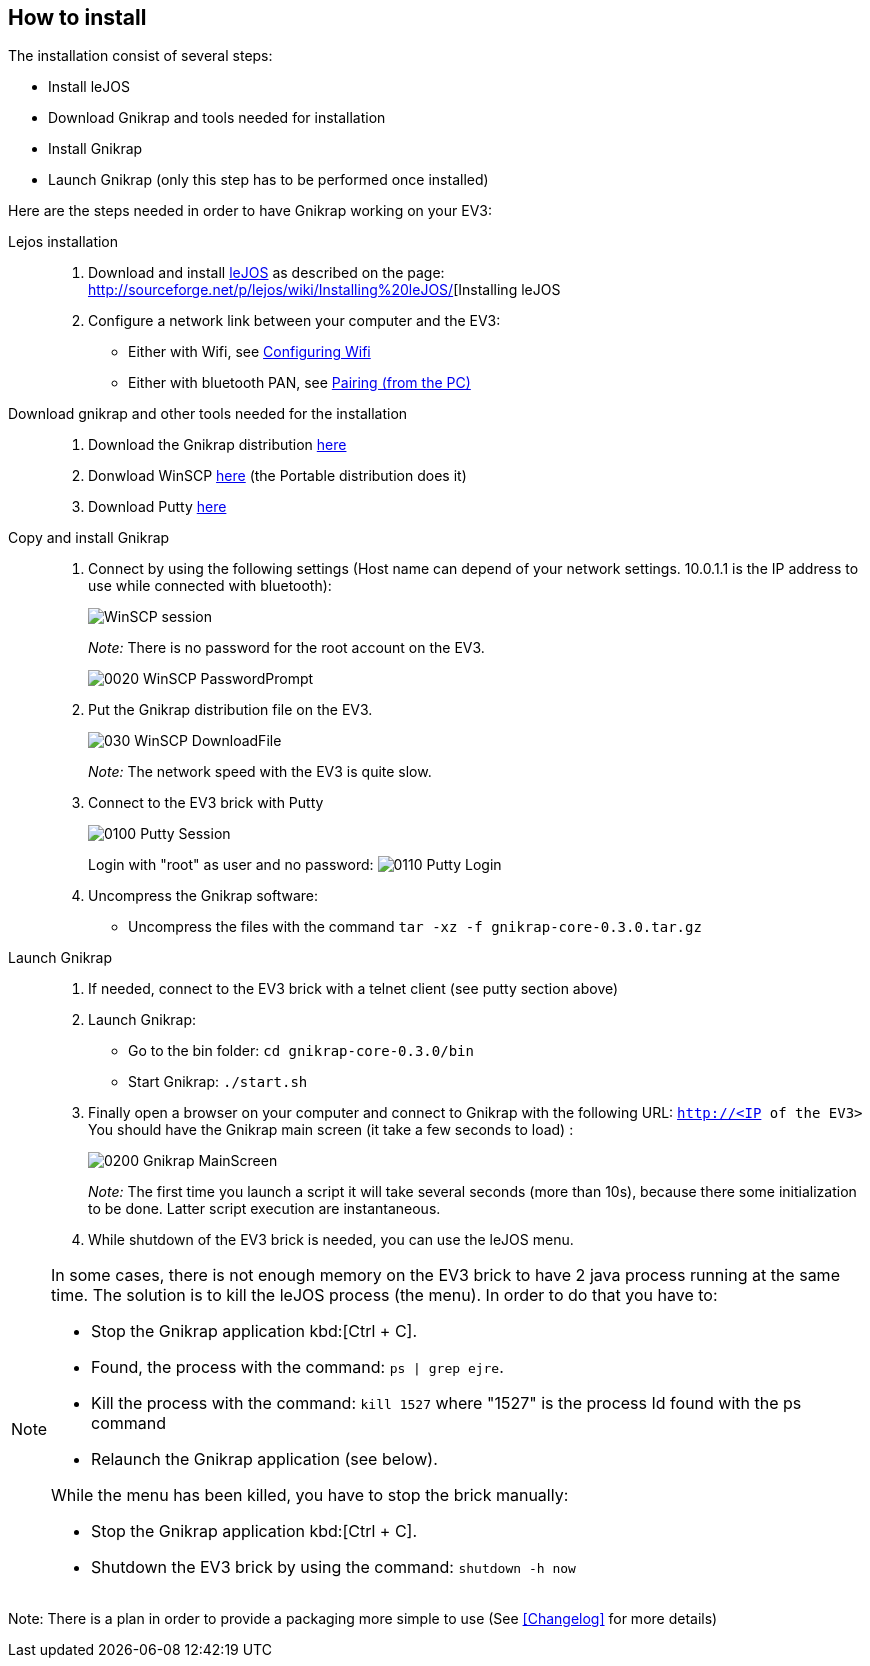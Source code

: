 == How to install

The installation consist of several steps:

** Install leJOS
** Download Gnikrap and tools needed for installation
** Install Gnikrap
** Launch Gnikrap (only this step has to be performed once installed)


Here are the steps needed in order to have Gnikrap working on your EV3:

Lejos installation::
. Download and install http://www.lejos.org/[leJOS] as described on the page: http://sourceforge.net/p/lejos/wiki/Installing%20leJOS/[Installing leJOS
. Configure a network link between your computer and the EV3:
** Either with Wifi, see http://sourceforge.net/p/lejos/wiki/Configuring%20Wifi/[Configuring Wifi]
** Either with bluetooth PAN, see http://sourceforge.net/p/lejos/wiki/Configuring%20Bluetooth%20PAN/[Pairing (from the PC)]

Download gnikrap and other tools needed for the installation::
. Download the Gnikrap distribution https://github.com/jbenech/gnikrap/releases/download/Gnikrap-0.2.0/gnikrap-core-0.2.0.zip[here]
. Donwload WinSCP http://winscp.net/eng/download.php[here] (the Portable distribution does it)
. Download Putty http://the.earth.li/~sgtatham/putty/latest/x86/putty.zip[here]

Copy and install Gnikrap::
. Connect by using the following settings (Host name can depend of your network settings. 
  10.0.1.1 is the IP address to use while connected with bluetooth):
+
image::install/0010_WinSCP_Session.png[WinSCP session]
+
_Note:_ There is no password for the root account on the EV3.
+
image::install/0020_WinSCP_PasswordPrompt.png[]

. Put the Gnikrap distribution file on the EV3.
+
image::install/030_WinSCP_DownloadFile.png[]
+
_Note:_ The network speed with the EV3 is quite slow.

. Connect to the EV3 brick with Putty
+
image::install/0100_Putty_Session.png[]
+
Login with "root" as user and no password: image:install/0110_Putty_Login.png[]

. Uncompress the Gnikrap software:
** Uncompress the files with the command `tar -xz -f gnikrap-core-0.3.0.tar.gz`

Launch Gnikrap::
. If needed, connect to the EV3 brick with a telnet client (see putty section above)

. Launch Gnikrap:
** Go to the bin folder: `cd gnikrap-core-0.3.0/bin`
** Start Gnikrap: `./start.sh`

. Finally open a browser on your computer and connect to Gnikrap with the following URL: `http://<IP of the EV3>`
  You should have the Gnikrap main screen (it take a few seconds to load) :
+
image::install/0200_Gnikrap_MainScreen.png[]
+
_Note:_ The first time you launch a script it will take several seconds (more than 10s), because there some initialization to be done. 
        Latter script execution are instantaneous.

. While shutdown of the EV3 brick is needed, you can use the leJOS menu.


[NOTE]
====
In some cases, there is not enough memory on the EV3 brick to have 2 java process running at the same time. 
The solution is to kill the leJOS process (the menu). In order to do that you have to:

- Stop the Gnikrap application kbd:[Ctrl + C]. 
- Found, the process with the command: `ps | grep ejre`.
- Kill the process with the command: `kill 1527` where "1527" is the process Id found with the ps command
- Relaunch the Gnikrap application (see below).

While the menu has been killed, you have to stop the brick manually:

- Stop the Gnikrap application kbd:[Ctrl + C]. 
- Shutdown the EV3 brick by using the command: `shutdown -h now`

====


Note: There is a plan in order to provide a packaging more simple to use (See <<Changelog>> for more details)
